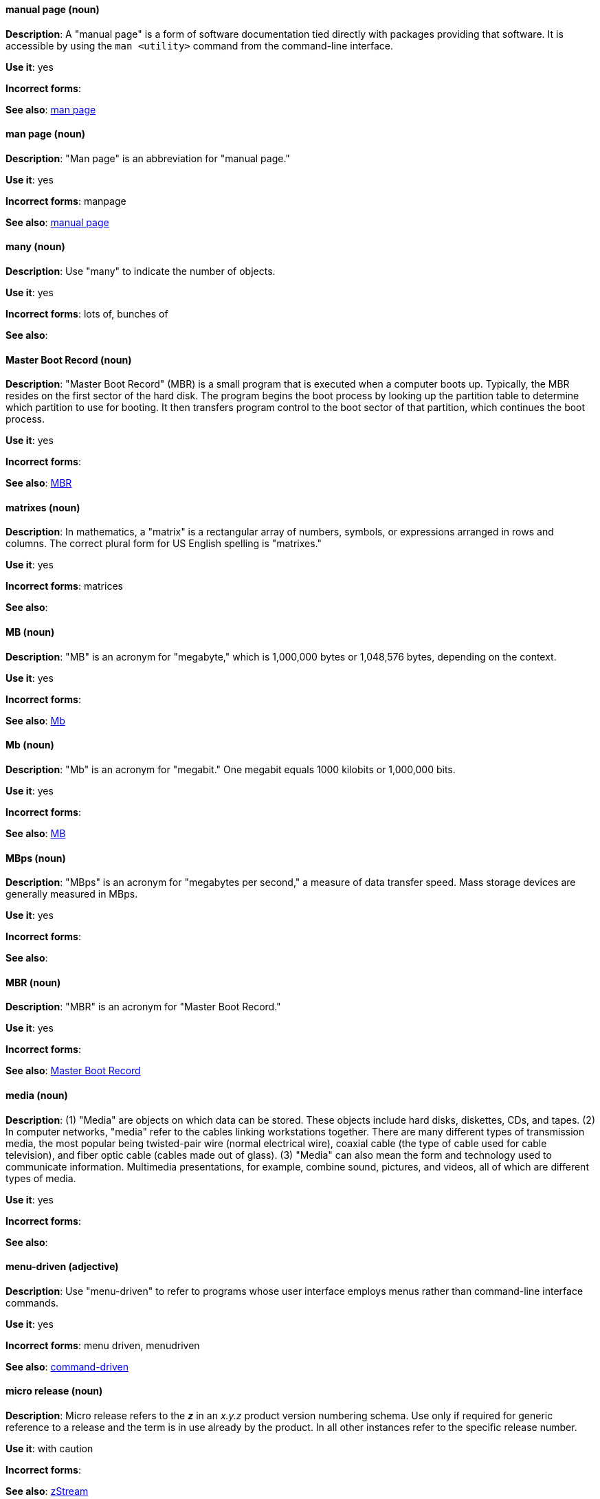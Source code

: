 [discrete]
[[manual-page]]
==== manual page (noun)
*Description*: A "manual page" is a form of software documentation tied directly with packages providing that software. It is accessible by using the `man <utility>` command from the command-line interface.

*Use it*: yes

*Incorrect forms*:

*See also*: xref:man-page[man page]

[discrete]
[[man-page]]
==== man page (noun)
*Description*: "Man page" is an abbreviation for "manual page."

*Use it*: yes

*Incorrect forms*: manpage

*See also*: xref:manual-page[manual page]

[discrete]
[[many]]
==== many (noun)
*Description*: Use "many" to indicate the number of objects.

*Use it*: yes

*Incorrect forms*: lots of, bunches of

*See also*:

[discrete]
[[master-boot-record]]
==== Master Boot Record (noun)
*Description*: "Master Boot Record" (MBR) is a small program that is executed when a computer boots up. Typically, the MBR resides on the first sector of the hard disk. The program begins the boot process by looking up the partition table to determine which partition to use for booting. It then transfers program control to the boot sector of that partition, which continues the boot process.

*Use it*: yes

*Incorrect forms*:

*See also*: xref:mbr[MBR]

[discrete]
[[matrixes]]
==== matrixes (noun)
*Description*: In mathematics, a "matrix" is a rectangular array of numbers, symbols, or expressions arranged in rows and columns. The correct plural form for US English spelling is "matrixes."

*Use it*: yes

*Incorrect forms*: matrices

*See also*:

[discrete]
[[MB]]
==== MB (noun)
*Description*: "MB" is an acronym for "megabyte," which is 1,000,000 bytes or 1,048,576 bytes, depending on the context.

*Use it*: yes

*Incorrect forms*:

*See also*: xref:Mb[Mb]

[discrete]
[[Mb]]
==== Mb (noun)
*Description*: "Mb" is an acronym for "megabit." One megabit equals 1000 kilobits or 1,000,000 bits.

*Use it*: yes

*Incorrect forms*:

*See also*: xref:MB[MB]

[discrete]
[[mbps]]
==== MBps (noun)
*Description*: "MBps" is an acronym for "megabytes per second," a measure of data transfer speed. Mass storage devices are generally measured in MBps.

*Use it*: yes

*Incorrect forms*:

*See also*:

[discrete]
[[mbr]]
==== MBR (noun)
*Description*: "MBR" is an acronym for "Master Boot Record."

*Use it*: yes

*Incorrect forms*:

*See also*: xref:master-boot-record[Master Boot Record]

[discrete]
[[media]]
==== media (noun)
*Description*: (1) "Media" are objects on which data can be stored. These objects include hard disks, diskettes, CDs, and tapes. (2) In computer networks, "media" refer to the cables linking workstations together. There are many different types of transmission media, the most popular being twisted-pair wire (normal electrical wire), coaxial cable (the type of cable used for cable television), and fiber optic cable (cables made out of glass). (3) "Media" can also mean the form and technology used to communicate information. Multimedia presentations, for example, combine sound, pictures, and videos, all of which are different types of media.

*Use it*: yes

*Incorrect forms*:

*See also*:

[discrete]
[[menu-driven]]
==== menu-driven (adjective)
*Description*: Use "menu-driven" to refer to programs whose user interface employs menus rather than command-line interface commands.

*Use it*: yes

*Incorrect forms*: menu driven, menudriven

*See also*: xref:command-driven[command-driven]

[discrete]
[[micro-release]]
==== micro release (noun)
*Description*: Micro release refers to the *_z_* in an _x.y.z_ product version numbering schema. Use only if required for generic reference to a release and the term is in use already by the product. In all other instances refer to the specific release number.

*Use it*: with caution

*Incorrect forms*: 

*See also*: xref:zstream[zStream]

[discrete]
[[microsoft]]
==== Microsoft (noun)
*Description*: "Microsoft" is a technology company that develops, manufactures, licenses, supports, and sells computer software, consumer electronics, personal computers, and services.

*Use it*: yes

*Incorrect forms*: MS, MSFT, MicroSoft

*See also*: xref:ms-dos[MS-DOS]

[discrete]
[[misconfigure]]
==== misconfigure (verb)
*Description*: "Misconfigure" means to configure something incorrectly. Avoid using it if possible.

*Use it*: with caution

*Incorrect forms*: mis-configure

*See also*:

[discrete]
[[mount]]
==== mount (verb)
*Description*: (1) "Mount" means to make a mass storage device available. In Linux environments, for example, inserting a floppy disk into the drive is called "mounting" the floppy. (2) "Mount" also means to install a device, such as a disk drive or expansion board.

*Use it*: yes

*Incorrect forms*:

*See also*: xref:unmount[unmount]

[discrete]
[[mouse-button]]
==== mouse button (noun)
*Description*: Use "mouse button" as two words. If you need to indicate which mouse button to use, use "right," "left," or "center," such as "right mouse button."

*Use it*: yes

*Incorrect forms*: mouse-button, mousebutton

*See also*:

[discrete]
[[mozilla-firefox]]
==== Mozilla Firefox (noun)
*Description*: "Mozilla Firefox" is an open source web browser. The first reference must be "Mozilla Firefox." Subsequent references can be "Firefox." Do not use "firefox" unless you are referring to the `firefox` command; as such, mark it properly.

*Use it*: yes

*Incorrect forms*: firefox

*See also*: xref:mozilla-thunderbird[Mozilla Thunderbird]

[discrete]
[[mozilla-thunderbird]]
==== Mozilla Thunderbird (noun)
*Description*: "Mozilla Thunderbird" is a free, open source, cross-platform email, news, RSS, and chat client. The first reference must be "Mozilla Thunderbird." Subsequent references can be "Thunderbird." Do not use "thunderbird" unless you are referring to the `thunderbird` command; as such, mark it properly.

*Use it*: yes

*Incorrect forms*: thunderbird

*See also*: xref:mozilla-firefox[Mozilla Firefox]

[discrete]
[[ms-dos]]
==== MS-DOS (noun)
*Description*: "MS-DOS" is an operating system, mostly developed by Microsoft.

*Use it*: yes

*Incorrect forms*: ms-dos, MSDOS, msdos

*See also*: xref:microsoft[Microsoft]

[discrete]
[[multiprocessing]]
==== multiprocessing (noun)
*Description*: "Multiprocessing" is the use of two or more central processing units within a single computer system.

*Use it*: yes

*Incorrect forms*: multi-processing

*See also*:

[discrete]
[[multitenant]]
==== multitenant (adjective)
*Description*: "Multitenant" describes a mode where a software instance serves multiple tenants. Do not hyphenate "multitenant".

*Use it*: yes

*Incorrect forms*: multi-tenant

*See also*:

[discrete]
[[mutual-exclusion]]
==== mutual exclusion (noun)
*Description*: In computer science, "mutual exclusion" is a property of concurrency control, which is instituted for the purpose of preventing race conditions. It is the requirement that one thread of execution never enter its critical section at the same time that another concurrent thread of execution enters its own critical section.

*Use it*: yes

*Incorrect forms*:

*See also*: xref:mutex[Mutex], xref:mutexes[Mutexes]

[discrete]
[[mutex]]
==== mutex (noun)
*Description*: "Mutex" is an abbreviation for "mutual exclusion."

*Use it*: yes

*Incorrect forms*:

*See also*: xref:mutual-exclusion[mutual exclusion], xref:mutexes[Mutexes]

[discrete]
[[mutexes]]
==== mutexes (noun)
*Description*: "Mutexes" is the plural form of "mutex."

*Use it*: yes

*Incorrect forms*:

*See also*: xref:mutual-exclusion[mutual exclusion], xref:mutex[Mutex]

[discrete]
[[mysql]]
==== MySQL (noun)
*Description*: "MySQL" is the common open source database server and client package from Microsoft. Mark the first mention of MySQL in body text with an r-ball (®) to denote that it is a registered trademark.

*Use it*: yes

*Incorrect forms*: MYSQL, mySQL

*See also*: xref:sql[SQL]
